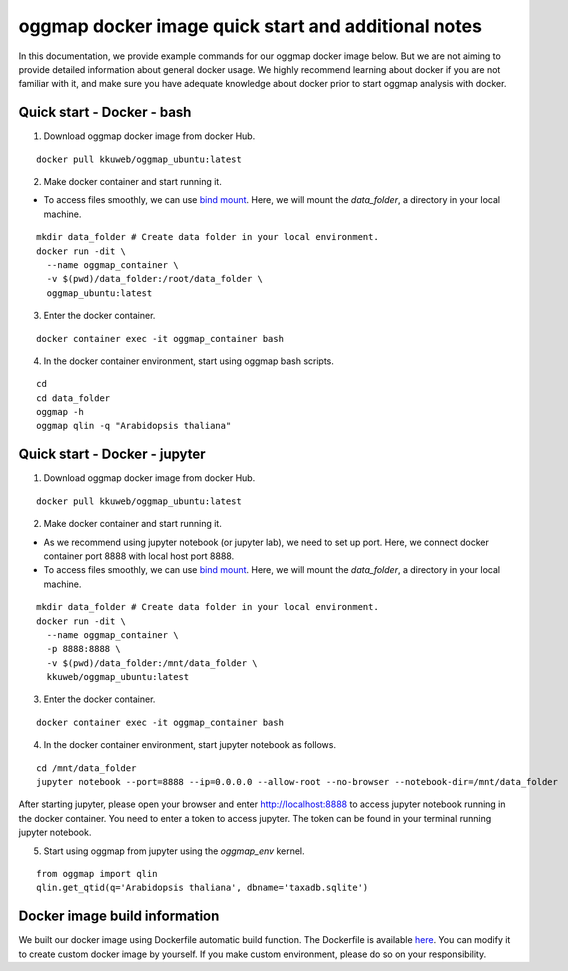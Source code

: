 .. _docker_additional_information:

oggmap docker image quick start and additional notes
======================================================

In this documentation, we provide example commands for our oggmap docker image below. But we are not aiming to provide detailed information about general docker usage.
We highly recommend learning about docker if you are not familiar with it, and make sure you have adequate knowledge about docker prior to start oggmap analysis with docker.

Quick start - Docker - bash
^^^^^^^^^^^^^^^^^^^^^^^^^^^

1. Download oggmap docker image from docker Hub.

::

    docker pull kkuweb/oggmap_ubuntu:latest

2. Make docker container and start running it.

- To access files smoothly, we can use `bind mount <https://docs.docker.com/storage/bind-mounts/>`_. Here, we will mount the `data_folder`, a directory in your local machine.

::

    mkdir data_folder # Create data folder in your local environment.
    docker run -dit \
      --name oggmap_container \
      -v $(pwd)/data_folder:/root/data_folder \
      oggmap_ubuntu:latest

3. Enter the docker container.

::

    docker container exec -it oggmap_container bash

4. In the docker container environment, start using oggmap bash scripts.

::

    cd
    cd data_folder
    oggmap -h
    oggmap qlin -q "Arabidopsis thaliana"

Quick start - Docker - jupyter
^^^^^^^^^^^^^^^^^^^^^^^^^^^^^^

1. Download oggmap docker image from docker Hub.

::

    docker pull kkuweb/oggmap_ubuntu:latest

2. Make docker container and start running it.

- As we recommend using jupyter notebook (or jupyter lab), we need to set up port. Here, we connect docker container port 8888 with local host port 8888.

- To access files smoothly, we can use `bind mount <https://docs.docker.com/storage/bind-mounts/>`_. Here, we will mount the `data_folder`, a directory in your local machine.

::

    mkdir data_folder # Create data folder in your local environment.
    docker run -dit \
      --name oggmap_container \
      -p 8888:8888 \
      -v $(pwd)/data_folder:/mnt/data_folder \
      kkuweb/oggmap_ubuntu:latest

3. Enter the docker container.

::

    docker container exec -it oggmap_container bash

4. In the docker container environment, start jupyter notebook as follows.

::

    cd /mnt/data_folder
    jupyter notebook --port=8888 --ip=0.0.0.0 --allow-root --no-browser --notebook-dir=/mnt/data_folder

After starting jupyter, please open your browser and enter http://localhost:8888 to access jupyter notebook running in the docker container.
You need to enter a token to access jupyter. The token can be found in your terminal running jupyter notebook.

5. Start using oggmap from jupyter using the `oggmap_env` kernel.

::

    from oggmap import qlin
    qlin.get_qtid(q='Arabidopsis thaliana', dbname='taxadb.sqlite')

Docker image build information
^^^^^^^^^^^^^^^^^^^^^^^^^^^^^^

We built our docker image using Dockerfile automatic build function.
The Dockerfile is available `here <https://github.com/kullrich/oggmap/blob/main/docs/dockerfile>`_.
You can modify it to create custom docker image by yourself.
If you make custom environment, please do so on your responsibility.
